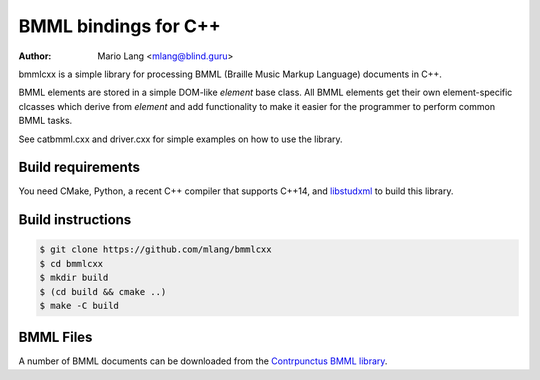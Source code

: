 =====================
BMML bindings for C++
=====================

:Author: Mario Lang <mlang@blind.guru>

bmmlcxx is a simple library for processing BMML (Braille Music Markup Language)
documents in C++.

BMML elements are stored in a simple DOM-like `element` base class.
All BMML elements get their own
element-specific clcasses which derive from `element` and add functionality
to make it easier for the programmer to perform common BMML tasks.

See catbmml.cxx and driver.cxx for simple examples on how to use the library.

Build requirements
------------------

You need CMake, Python, a recent C++ compiler that supports C++14, and
libstudxml_ to build this library.

.. _libstudxml: http://www.codesynthesis.com/projects/libstudxml/

Build instructions
------------------

.. code-block:: console

   $ git clone https://github.com/mlang/bmmlcxx
   $ cd bmmlcxx
   $ mkdir build
   $ (cd build && cmake ..)
   $ make -C build

BMML Files
----------

A number of BMML documents can be downloaded from the `Contrpunctus BMML library`_.

.. _`Contrpunctus BMML library`: http://www.contrapunctus.it/library

